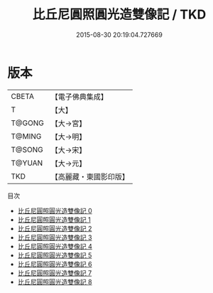 #+TITLE: 比丘尼圓照圓光造雙像記 / TKD

#+DATE: 2015-08-30 20:19:04.727669
* 版本
 |     CBETA|【電子佛典集成】|
 |         T|【大】     |
 |    T@GONG|【大→宮】   |
 |    T@MING|【大→明】   |
 |    T@SONG|【大→宋】   |
 |    T@YUAN|【大→元】   |
 |       TKD|【高麗藏・東國影印版】|
目次
 - [[file:KR6i0416_000.txt][比丘尼圓照圓光造雙像記 0]]
 - [[file:KR6i0416_001.txt][比丘尼圓照圓光造雙像記 1]]
 - [[file:KR6i0416_002.txt][比丘尼圓照圓光造雙像記 2]]
 - [[file:KR6i0416_003.txt][比丘尼圓照圓光造雙像記 3]]
 - [[file:KR6i0416_004.txt][比丘尼圓照圓光造雙像記 4]]
 - [[file:KR6i0416_005.txt][比丘尼圓照圓光造雙像記 5]]
 - [[file:KR6i0416_006.txt][比丘尼圓照圓光造雙像記 6]]
 - [[file:KR6i0416_007.txt][比丘尼圓照圓光造雙像記 7]]
 - [[file:KR6i0416_008.txt][比丘尼圓照圓光造雙像記 8]]
